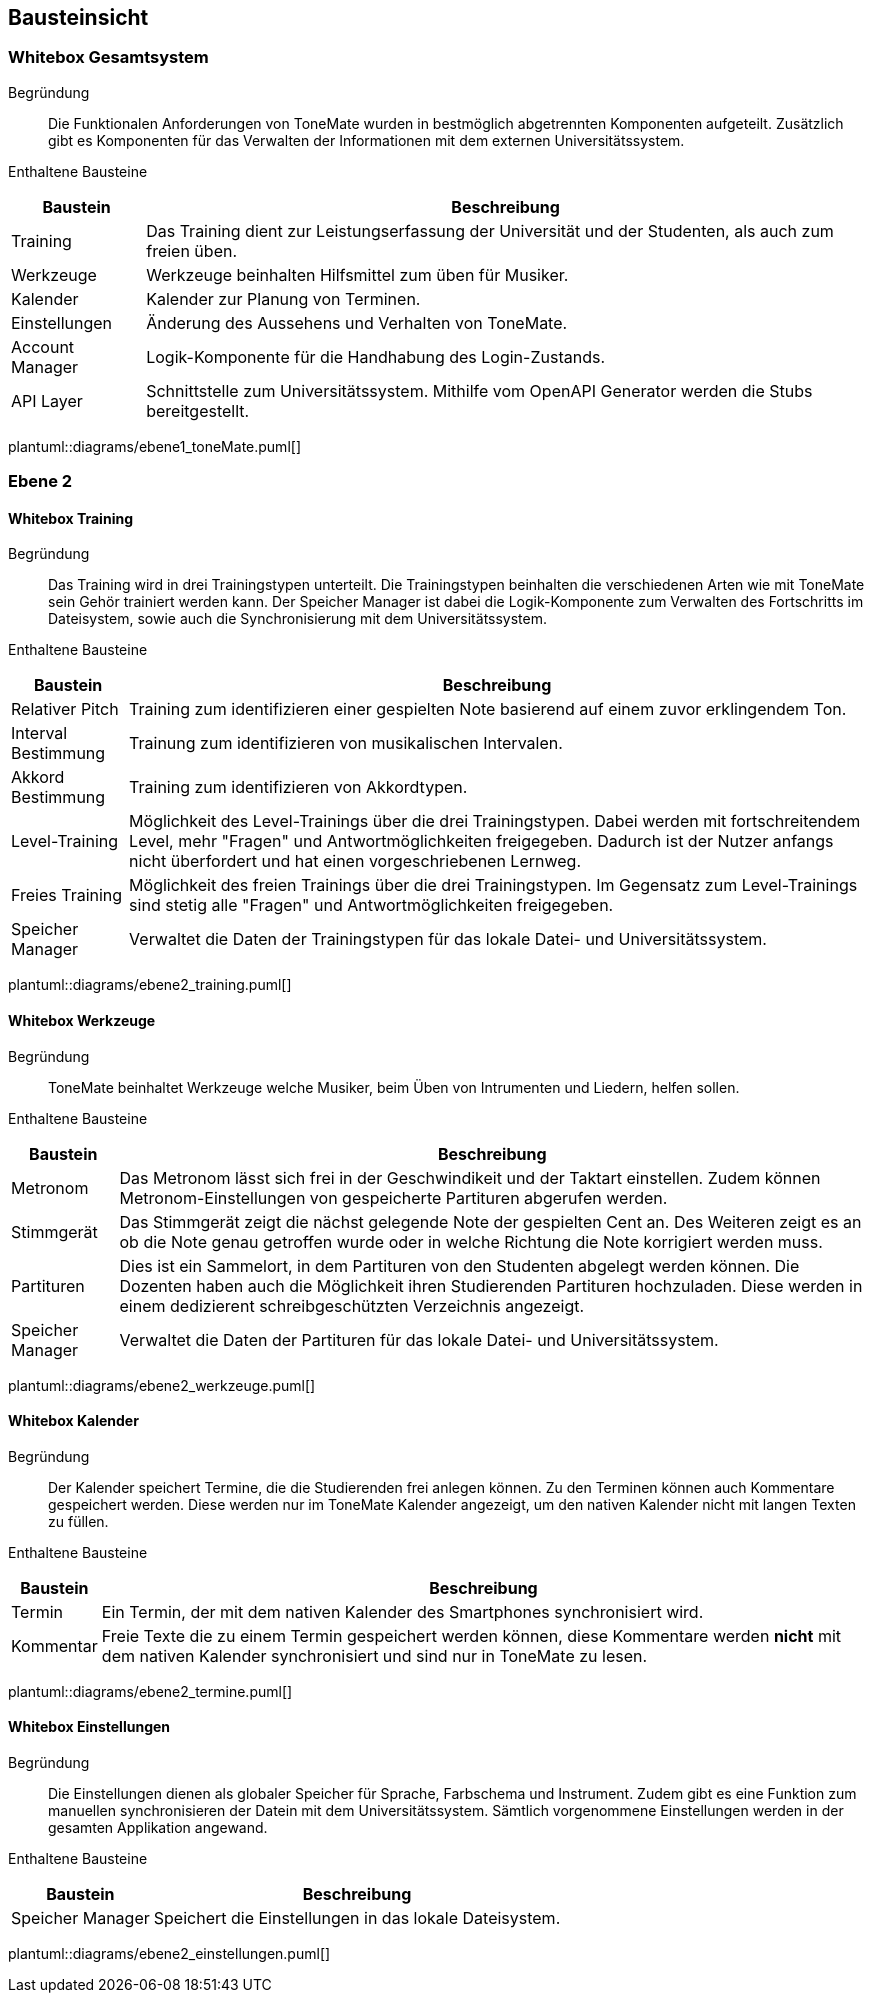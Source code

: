 == Bausteinsicht

=== Whitebox Gesamtsystem

Begründung::
Die Funktionalen Anforderungen von ToneMate wurden in bestmöglich abgetrennten Komponenten aufgeteilt. Zusätzlich gibt es Komponenten für das Verwalten der Informationen mit dem externen Universitätssystem.

Enthaltene Bausteine::

[%autowidth]
|===
|Baustein |Beschreibung

|Training
|Das Training dient zur Leistungserfassung der Universität und der Studenten, als auch zum freien üben.

|Werkzeuge
|Werkzeuge beinhalten Hilfsmittel zum üben für Musiker.

|Kalender
|Kalender zur Planung von Terminen.

|Einstellungen
|Änderung des Aussehens und Verhalten von ToneMate.

// In den Einstellungen gibt es die Möglichkeit die Anzeigesprache, das Farbschema und das Instrument für die Tonausgabe des Trainings einzustellen. Desweiteren gibt es ein Knopf mit dem eine Synchronisierung des Universitäts-System gestartet werden kann.

|Account Manager
|Logik-Komponente für die Handhabung des Login-Zustands.

|API Layer
|Schnittstelle zum Universitätssystem. Mithilfe vom OpenAPI Generator werden die Stubs bereitgestellt.
|===

plantuml::diagrams/ebene1_toneMate.puml[]

// Wichtige Schnittstellen::


=== Ebene 2

==== Whitebox Training

Begründung::
Das Training wird in drei Trainingstypen unterteilt. Die Trainingstypen beinhalten die verschiedenen Arten wie mit ToneMate sein Gehör trainiert werden kann. Der Speicher Manager ist dabei die Logik-Komponente zum Verwalten des Fortschritts im Dateisystem, sowie auch die Synchronisierung mit dem Universitätssystem.

Enthaltene Bausteine::

[%autowidth]
|===
|Baustein |Beschreibung

|Relativer Pitch
|Training zum identifizieren einer gespielten Note basierend auf einem zuvor erklingendem Ton.

|Interval Bestimmung
|Trainung zum identifizieren von musikalischen Intervalen.

|Akkord Bestimmung
|Training zum identifizieren von Akkordtypen.

|Level-Training
|Möglichkeit des Level-Trainings über die drei Trainingstypen. Dabei werden mit fortschreitendem Level, mehr "Fragen" und Antwortmöglichkeiten freigegeben. Dadurch ist der Nutzer anfangs nicht überfordert und hat einen vorgeschriebenen Lernweg.

|Freies Training
|Möglichkeit des freien Trainings über die drei Trainingstypen. Im Gegensatz zum Level-Trainings sind stetig alle "Fragen" und Antwortmöglichkeiten freigegeben.

|Speicher Manager
|Verwaltet die Daten der Trainingstypen für das lokale Datei- und Universitätssystem.
|===

plantuml::diagrams/ebene2_training.puml[]

// Wichtige Schnittstellen::

==== Whitebox Werkzeuge

Begründung::
ToneMate beinhaltet Werkzeuge welche Musiker, beim Üben von Intrumenten und Liedern, helfen sollen.

Enthaltene Bausteine::

[%autowidth]
|===
|Baustein |Beschreibung

|Metronom
|Das Metronom lässt sich frei in der Geschwindikeit und der Taktart einstellen. Zudem können Metronom-Einstellungen von gespeicherte Partituren abgerufen werden.

|Stimmgerät
|Das Stimmgerät zeigt die nächst gelegende Note der gespielten Cent an. Des Weiteren zeigt es an ob die Note genau getroffen wurde oder in welche Richtung die Note korrigiert werden muss.

|Partituren
|Dies ist ein Sammelort, in dem Partituren von den Studenten abgelegt werden können. Die Dozenten haben auch die Möglichkeit ihren Studierenden Partituren hochzuladen. Diese werden in einem dedizierent schreibgeschützten Verzeichnis angezeigt.

|Speicher Manager
|Verwaltet die Daten der Partituren für das lokale Datei- und Universitätssystem.
|===

plantuml::diagrams/ebene2_werkzeuge.puml[]

// Wichtige Schnittstellen::


==== Whitebox Kalender

Begründung::
Der Kalender speichert Termine, die die Studierenden frei anlegen können. Zu den Terminen können auch Kommentare gespeichert werden. Diese werden nur im ToneMate Kalender angezeigt, um den nativen Kalender nicht mit langen Texten zu füllen.

Enthaltene Bausteine::

[%autowidth]
|===
|Baustein |Beschreibung

|Termin
|Ein Termin, der mit dem nativen Kalender des Smartphones synchronisiert wird.

|Kommentar
|Freie Texte die zu einem Termin gespeichert werden können, diese Kommentare werden *nicht* mit dem nativen Kalender synchronisiert und sind nur in ToneMate zu lesen.
|===

plantuml::diagrams/ebene2_termine.puml[]

// Wichtige Schnittstellen::


==== Whitebox Einstellungen

Begründung::
Die Einstellungen dienen als globaler Speicher für Sprache, Farbschema und Instrument. Zudem gibt es eine Funktion zum manuellen synchronisieren der Datein mit dem Universitätssystem. Sämtlich vorgenommene Einstellungen werden in der gesamten Applikation angewand.

Enthaltene Bausteine::

[%autowidth]
|===
|Baustein |Beschreibung

|Speicher Manager
|Speichert die Einstellungen in das lokale Dateisystem.
|===

plantuml::diagrams/ebene2_einstellungen.puml[]

// Wichtige Schnittstellen::
